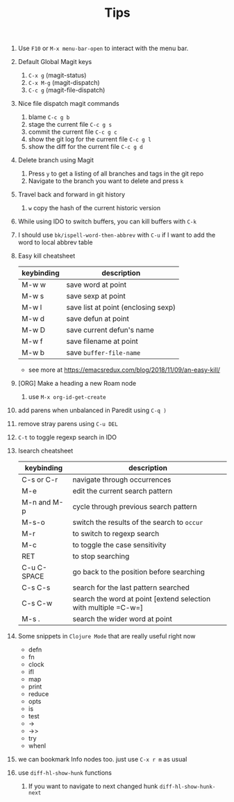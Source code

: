 #+TITLE: Tips

1. Use =F10= or =M-x menu-bar-open= to interact with the menu bar.
2. Default Global Magit keys
   1. =C-x g= (magit-status)
   2. =C-x M-g= (magit-dispatch)
   3. =C-c g= (magit-file-dispatch)
3. Nice file dispatch magit commands
   1. blame =C-c g b=
   2. stage the current file =C-c g s=
   3. commit the current file =C-c g c=
   4. show the git log for the current file =C-c g l=
   5. show the diff for the current file =C-c g d=
4. Delete branch using Magit
   1. Press =y= to get a listing of all branches and tags in the git repo
   2. Navigate to the branch you want to delete and press =k=
5. Travel back and forward in git history
   1. =w= copy the hash of the current historic version
6. While using IDO to switch buffers, you can kill buffers with =C-k=
7. I should use =bk/ispell-word-then-abbrev= with =C-u= if I want to add the word to local abbrev table
8. Easy kill cheatsheet
   | keybinding | description                         |
   |------------+-------------------------------------|
   | M-w w      | save word at point                  |
   | M-w s      | save sexp at point                  |
   | M-w l      | save list at point (enclosing sexp) |
   | M-w d      | save defun at point                 |
   | M-w D      | save current defun's name           |
   | M-w f      | save filename at point              |
   | M-w b      | save =buffer-file-name=             |
   - see more at https://emacsredux.com/blog/2018/11/09/an-easy-kill/
9. [ORG] Make a heading a new Roam node
   1. use =M-x org-id-get-create=
10. add parens when unbalanced in Paredit using =C-q )=
11. remove stray parens using =C-u DEL=
12. =C-t= to toggle regexp search in IDO
13. Isearch cheatsheet
    | keybinding  | description                                                     |
    |-------------+-----------------------------------------------------------------|
    | C-s or C-r  | navigate through occurrences                                    |
    | M-e         | edit the current search pattern                                 |
    | M-n and M-p | cycle through previous search pattern                           |
    | M-s-o       | switch the results of the search to =occur=                     |
    | M-r         | to switch to regexp search                                      |
    | M-c         | to toggle the case sensitivity                                  |
    | RET         | to stop searching                                               |
    | C-u C-SPACE | go back to the position before searching                        |
    | C-s C-s     | search for the last pattern searched                            |
    | C-s C-w     | search the word at point [extend selection with multiple =C-w=] |
    | M-s .       | search the wider word at point                                  |
14. Some snippets in =Clojure Mode= that are really useful right now
    - defn
    - fn
    - clock
    - ifl
    - map
    - print
    - reduce
    - opts
    - is
    - test
    - ->
    - ->>
    - try
    - whenl
15. we can bookmark Info nodes too. just use =C-x r m= as usual
16. use =diff-hl-show-hunk= functions
    1. If you want to navigate to next changed hunk =diff-hl-show-hunk-next=

